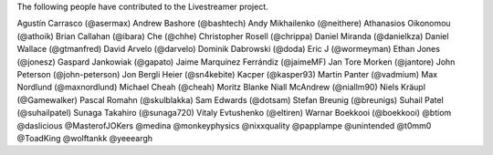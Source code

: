 The following people have contributed to the Livestreamer project.

Agustín Carrasco (@asermax)
Andrew Bashore (@bashtech)
Andy Mikhailenko (@neithere)
Athanasios Oikonomou (@athoik)
Brian Callahan (@ibara)
Che (@chhe)
Christopher Rosell (@chrippa)
Daniel Miranda (@danielkza)
Daniel Wallace (@gtmanfred)
David Arvelo (@darvelo)
Dominik Dabrowski (@doda)
Eric J (@wormeyman)
Ethan Jones (@jonesz)
Gaspard Jankowiak (@gapato)
Jaime Marquínez Ferrándiz (@jaimeMF)
Jan Tore Morken (@jantore)
John Peterson (@john-peterson)
Jon Bergli Heier (@sn4kebite)
Kacper (@kasper93)
Martin Panter (@vadmium)
Max Nordlund (@maxnordlund)
Michael Cheah (@cheah)
Moritz Blanke
Niall McAndrew (@niallm90)
Niels Kräupl (@Gamewalker)
Pascal Romahn (@skulblakka)
Sam Edwards (@dotsam)
Stefan Breunig (@breunigs)
Suhail Patel (@suhailpatel)
Sunaga Takahiro (@sunaga720)
Vitaly Evtushenko (@eltiren)
Warnar Boekkooi (@boekkooi)
@btiom
@daslicious
@MasterofJOKers
@medina
@monkeyphysics
@nixxquality
@papplampe
@unintended
@t0mm0
@ToadKing
@wolftankk
@yeeeargh
